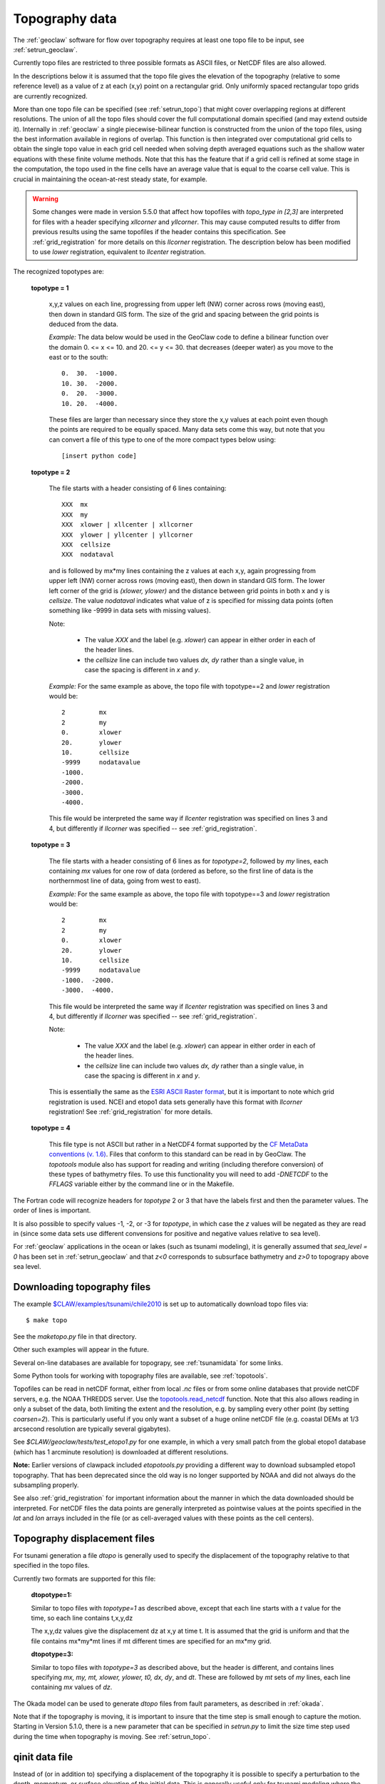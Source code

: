 

.. _topo:

*****************************************************************
Topography data
*****************************************************************

.. seealso::
   - :ref:`topotools`
   - :ref:`grid_registration`

The :ref:`geoclaw` software for flow over topography requires at least one
topo file to be input, see :ref:`setrun_geoclaw`.

Currently topo files are restricted to three possible formats as ASCII files, or
NetCDF files are also allowed.

In the descriptions below it is assumed that the topo file gives the
elevation of the topography (relative to some reference level) as a value of
z at each (x,y) point on a rectangular grid.  Only uniformly spaced
rectangular topo grids are currently recognized.  

More than one topo file can be specified (see :ref:`setrun_topo`) that might
cover overlapping regions at different resolutions.  The union of all the
topo files should cover the full computational domain specified (and may
extend outside it).  Internally in :ref:`geoclaw` a single
piecewise-bilinear function is constructed from the union of the topo files,
using the best information available in regions of overlap.  This function
is then integrated over computational grid cells to obtain the single topo value
in each grid cell needed when solving depth averaged equations such as the
shallow water equations with these finite volume methods.  Note that this
has the feature that if a grid cell is refined at some stage in the
computation, the topo used in the fine cells have an average value that is
equal to the coarse cell value.  This is crucial in maintaining the
ocean-at-rest steady state, for example.

.. warning:: Some changes were made in version 5.5.0 that affect how
   topofiles with `topo_type in [2,3]` 
   are interpreted for files with a header specifying
   `xllcorner` and `yllcorner`.  
   This may cause computed results to differ from previous results using
   the same topofiles if the header contains this specification.
   See :ref:`grid_registration` for more details on this `llcorner`
   registration.
   The description below has been modified to use `lower` registration,
   equivalent to `llcenter` registration.

The recognized topotypes are:

  **topotype = 1**

    x,y,z values on each line, progressing from upper left (NW) corner across
    rows (moving east), then down in standard GIS form.  
    The size of the grid and spacing
    between the grid points is deduced from the data.  

    *Example:* The data below would be used in the GeoClaw code
    to define a bilinear function
    over the domain  0. <= x <= 10. and  20. <= y <= 30.
    that decreases (deeper water) as you move to the east or to the south::

            0.  30.  -1000.
            10. 30.  -2000.
            0.  20.  -3000.
            10. 20.  -4000.

    These files are larger than necessary since they store the x,y values at
    each point even though the points are required to be equally spaced.
    Many data sets come this way, but note that you can convert a file of
    this type to one of the more compact types below using::
    
        [insert python code]



  **topotype = 2**

    The file starts with a header consisting of 6 lines containing::

      XXX  mx
      XXX  my
      XXX  xlower | xllcenter | xllcorner
      XXX  ylower | yllcenter | yllcorner
      XXX  cellsize
      XXX  nodataval

    and is followed by mx*my lines containing the z values at each x,y,
    again progressing from upper left (NW) corner across
    rows (moving east), then down in standard GIS form.  
    The lower left corner of the grid
    is *(xlower, ylower)* and the distance between grid points in both
    x and y is *cellsize*.  The value *nodataval* indicates what value of z
    is specified for missing data points (often something like -9999 in data
    sets with missing values).

    Note: 

     - The value `XXX` and the label (e.g. `xlower`) can appear in
       either order in each of the header lines.  
     - the `cellsize` line can include two values `dx, dy` rather than a single
       value, in case the spacing is different in `x` and `y`.

    *Example:*  For the same example as above, the topo file with
    topotype==2 and `lower` registration would be::

      2         mx
      2         my
      0.        xlower
      20.       ylower
      10.       cellsize
      -9999     nodatavalue
      -1000.
      -2000.
      -3000.
      -4000.

    This file would be interpreted the same way if `llcenter` registration
    was specified on lines 3 and 4, but differently if `llcorner`
    was specified -- see :ref:`grid_registration`.

  **topotype = 3**

    The file starts with a header consisting of 6 lines as for *topotype=2*,
    followed by *my* lines, each containing *mx* values for one row of data
    (ordered as before, so the first line of data is the northernmost line
    of data, going from west to east).

    *Example:*  For the same example as above, the topo file with
    topotype==3 and `lower` registration would be::

      2         mx
      2         my
      0.        xlower
      20.       ylower
      10.       cellsize
      -9999     nodatavalue
      -1000.  -2000.
      -3000.  -4000.

    This file would be interpreted the same way if `llcenter` registration
    was specified on lines 3 and 4, but differently if `llcorner`
    was specified -- see :ref:`grid_registration`.

    Note: 

     - The value `XXX` and the label (e.g. `xlower`) can appear in
       either order in each of the header lines.  
     - the `cellsize` line can include two values `dx, dy` rather than a single
       value, in case the spacing is different in `x` and `y`.

    This is essentially the same as the `ESRI ASCII Raster format
    <http://resources.esri.com/help/9.3/arcgisengine/java/GP_ToolRef/spatial_analyst_tools/esri_ascii_raster_format.htm>`_,
    but it is important to note which grid registration is used.
    NCEI and etopo1 data sets generally have this format with `llcorner`
    registration!  See :ref:`grid_registration` for more details.

  **topotype = 4**

    This file type is not ASCII but rather in a NetCDF4 format supported by the
    `CF MetaData conventions (v. 1.6) <http://cfconventions.org>`_. Files 
    that conform to this standard can be read in by GeoClaw.  The `topotools`
    module also has support for reading and writing (including therefore 
    conversion) of these types of bathymetry files.  To use this functionality
    you will need to add *-DNETCDF* to the *FFLAGS* variable either by the
    command line or in the Makefile.

The Fortran code will recognize headers for *topotype* 2
or 3 that have the labels first and then the parameter values.  
The order of lines is important.

It is also possible to specify values -1, -2, or -3 for *topotype*, in which
case the *z* values will be negated as they are read in (since some data
sets use different convensions for positive and negative values relative to
sea level). 

For :ref:`geoclaw` applications in the ocean or lakes (such as tsunami
modeling), it is generally assumed that *sea_level = 0* has been set in
:ref:`setrun_geoclaw` and that *z<0* corresponds to subsurface bathymetry
and *z>0* to topograpy above sea level.

.. _topo_sources:

Downloading topography files
----------------------------

The example
`$CLAW/examples/tsunami/chile2010
<claw/examples/tsunami/chile2010/README.html>`_
is set up to automatically download topo files via::

	$ make topo

See the `maketopo.py` file in that directory.

Other such examples will appear in the future.  

Several on-line databases are available for topograpy, see 
:ref:`tsunamidata` for some links.

Some Python tools for working with topography files are available, see
:ref:`topotools`.

.. _topo_netcdf:

Topofiles can be read in netCDF format, either from local `.nc` files or
from some online databases that provide netCDF servers, e.g. the NOAA
THREDDS server.  Use the 
`topotools.read_netcdf <topotools_module.html#clawpack.geoclaw.topotools.read_netcdf>`_
function.  Note that this also allows reading in only a subset of the data,
both limiting the extent and the resolution, e.g. by sampling every other
point (by setting `coarsen=2`). This is particularly useful if you only want
a subset of a huge online netCDF file (e.g. coastal DEMs at 1/3 arcsecond
resolution are typically several gigabytes).

See `$CLAW/geoclaw/tests/test_etopo1.py` for one example, in which a very
small patch from the global etopo1 database (which has 1 arcminute resolution)
is downloaded at different resolutions.

**Note:** Earlier versions of clawpack included `etopotools.py` providing a
different way to download subsampled etopo1 topography.  That has been
deprecated since the old way is no longer supported by NOAA and did not
always do the subsampling properly.

See also :ref:`grid_registration` for important information about the manner
in which the data downloaded should be interpreted.  For netCDF files the
data points are generally interpreted as pointwise values at the points
specified in the `lat` and `lon` arrays included in the file (or as
cell-averaged values with these points as the cell centers).

.. _topo_dtopo:

Topography displacement files
-----------------------------


For tsunami generation a file *dtopo* is generally used to specify the
displacement of the topography relative to that specified in the topo files.

Currently two formats are supported for this file: 

    **dtopotype=1:** 

    Similar to
    topo files with *topotype=1* as described above, except that each line
    starts with a *t* value for the time, so each line contains t,x,y,dz

    The x,y,dz values give the displacement dz at x,y at time t.  It is assumed
    that the grid is uniform and that the file contains mx*my*mt lines if mt
    different times are specified for an mx*my grid.  

    **dtopotype=3:** 

    Similar to
    topo files with *topotype=3* as described above, but the header is
    different, and contains lines specifying *mx, my, mt, xlower, ylower, t0,
    dx, dy*, and *dt*.  These are followed by *mt* sets of *my* lines, 
    each line containing *mx* values of *dz*.

The Okada model can be used to generate *dtopo* files from fault parameters,
as described in :ref:`okada`. 

Note that if the topography is moving, it is important to insure that the
time step is small enough to capture the motion.  Starting in Version 5.1.0,
there is a new parameter that can be specified in `setrun.py`
to limit the size time step used during the time when topography is moving. 
See :ref:`setrun_topo`.

.. _qinit_file:

qinit data file
---------------

Instead of (or in addition to) specifying a displacement of the topography
it is possible to specify a perturbation to the depth, momentum, or surface
elevation of the initial data.  This is generally useful only for tsunami
modeling where the initial data specified in the default *qinit.f90* function
is the stationary water with surface elevation equal to *sea_level* as set in
`setrun.py` (see :ref:`setrun_geoclaw`).  

Of course it is possible to copy the *qinit.f90* function to your
directory and modify it, but for some applications the initial elevation may
be given on grid of the same type as described above.  In this case file can
be provided as described at :ref:`setrun_qinit` containing this
perturbation.

The file format is similar to what is described above for *topotype=1*, but
now each line contains *x,y,dq* where *dq* is a perturbation to one of the 
components of *q* as specified by the value of *iqinit* specified (see
:ref:`setrun_qinit`).  If *iqinit = 4*, the value *dq* is instead the
surface elevation desired for the initial data and the depth *h* (first
component of *q*) is set accordingly.

